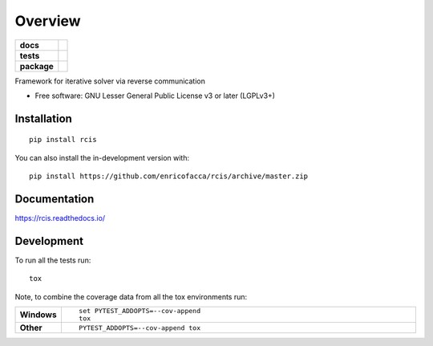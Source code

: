 ========
Overview
========

.. start-badges

.. list-table::
    :stub-columns: 1

    * - docs
      - |docs|
    * - tests
      - | |github-actions| |requires|
        | |codecov|
    * - package
      - | |version| |wheel| |supported-versions| |supported-implementations|
        | |commits-since|
.. |docs| image:: https://readthedocs.org/projects/rcis/badge/?style=flat
    :target: https://rcis.readthedocs.io/
    :alt: Documentation Status

.. |github-actions| image:: https://github.com/enricofacca/rcis/actions/workflows/github-actions.yml/badge.svg
    :alt: GitHub Actions Build Status
    :target: https://github.com/enricofacca/rcis/actions

.. |requires| image:: https://requires.io/github/enricofacca/rcis/requirements.svg?branch=master
    :alt: Requirements Status
    :target: https://requires.io/github/enricofacca/rcis/requirements/?branch=master

.. |codecov| image:: https://codecov.io/gh/enricofacca/rcis/branch/master/graphs/badge.svg?branch=master
    :alt: Coverage Status
    :target: https://codecov.io/github/enricofacca/rcis

.. |version| image:: https://img.shields.io/pypi/v/rcis.svg
    :alt: PyPI Package latest release
    :target: https://pypi.org/project/rcis

.. |wheel| image:: https://img.shields.io/pypi/wheel/rcis.svg
    :alt: PyPI Wheel
    :target: https://pypi.org/project/rcis

.. |supported-versions| image:: https://img.shields.io/pypi/pyversions/rcis.svg
    :alt: Supported versions
    :target: https://pypi.org/project/rcis

.. |supported-implementations| image:: https://img.shields.io/pypi/implementation/rcis.svg
    :alt: Supported implementations
    :target: https://pypi.org/project/rcis

.. |commits-since| image:: https://img.shields.io/github/commits-since/enricofacca/rcis/v0.0.0.svg
    :alt: Commits since latest release
    :target: https://github.com/enricofacca/rcis/compare/v0.0.0...master



.. end-badges

Framework for iterative solver via reverse communication

* Free software: GNU Lesser General Public License v3 or later (LGPLv3+)

Installation
============

::

    pip install rcis

You can also install the in-development version with::

    pip install https://github.com/enricofacca/rcis/archive/master.zip


Documentation
=============


https://rcis.readthedocs.io/


Development
===========

To run all the tests run::

    tox

Note, to combine the coverage data from all the tox environments run:

.. list-table::
    :widths: 10 90
    :stub-columns: 1

    - - Windows
      - ::

            set PYTEST_ADDOPTS=--cov-append
            tox

    - - Other
      - ::

            PYTEST_ADDOPTS=--cov-append tox
